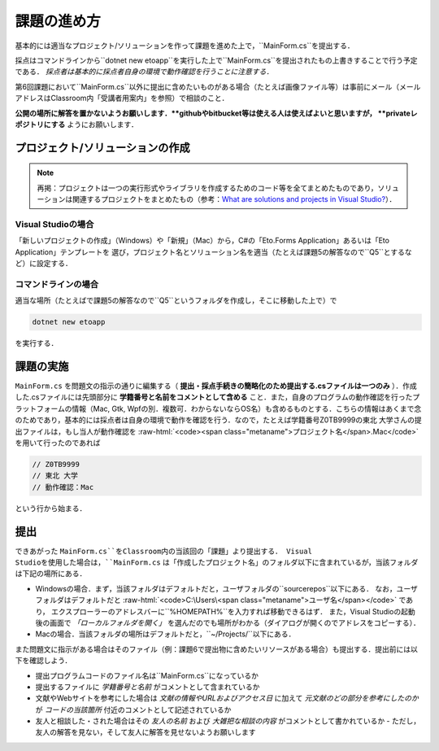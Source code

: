 ============
課題の進め方
============

.. role:: raw-html(raw)
   :format: html

基本的には適当なプロジェクト/ソリューションを作って課題を進めた上で，``MainForm.cs``を提出する．

採点はコマンドラインから``dotnet new etoapp``を実行した上で``MainForm.cs``を提出されたもの上書きすることで行う予定である．
*採点者は基本的に採点者自身の環境で動作確認を行うことに注意する．*

第6回課題において``MainForm.cs``以外に提出に含めたいものがある場合（たとえば画像ファイル等）は事前にメール（メールアドレスはClassroom内「受講者用案内」を参照）で相談のこと．

**公開の場所に解答を置かないようお願いします．**githubやbitbucket等は使える人は使えばよいと思いますが， **privateレポジトリにする** ようにお願いします．


---------------------------------
プロジェクト/ソリューションの作成
---------------------------------

.. note::

   再掲：プロジェクトは一つの実行形式やライブラリを作成するためのコード等を全てまとめたものであり，ソリューションは関連するプロジェクトをまとめたもの（参考：`What are solutions and projects in Visual Studio? <https://docs.microsoft.com/en-us/visualstudio/ide/solutions-and-projects-in-visual-studio?view=vs-2022>`_）．   


Visual Studioの場合
~~~~~~~~~~~~~~~~~~~


「新しいプロジェクトの作成」（Windows）や「新規」（Mac）から，C#の「Eto.Forms Application」あるいは「Eto Application」テンプレートを
選び，プロジェクト名とソリューション名を適当（たとえば課題5の解答なので``Q5``とするなど）に設定する．


コマンドラインの場合
~~~~~~~~~~~~~~~~~~~~

適当な場所（たとえばで課題5の解答なので``Q5``というフォルダを作成し，そこに移動した上で）で

.. code:: 

   dotnet new etoapp

を実行する．

----------
課題の実施
----------

``MainForm.cs`` を問題文の指示の通りに編集する（ **提出・採点手続きの簡略化のため提出する.csファイルは一つのみ** ）．作成した.csファイルには先頭部分に **学籍番号と名前をコメントとして含める** こと．また，自身のプログラムの動作確認を行ったプラットフォームの情報（Mac, Gtk, Wpfの別．複数可．わからないならOS名）も含めるものとする．こちらの情報はあくまで念のためであり，基本的には採点者は自身の環境で動作を確認を行う．なので，たとえば学籍番号Z0TB9999の東北 大学さんの提出ファイルは，もし当人が動作確認を :raw-html:`<code><span class="metaname">プロジェクト名</span>.Mac</code>` を用いて行ったのであれば

.. code:: cs

   // Z0TB9999
   // 東北 大学
   // 動作確認：Mac 

という行から始まる． 

----
提出
----

できあがった ``MainForm.cs``をClassroom内の当該回の「課題」より提出する． Visual Studioを使用した場合は，``MainForm.cs`` は「作成したプロジェクト名」のフォルダ以下に含まれているが，当該フォルダは下記の場所にある．

* Windowsの場合．まず，当該フォルダはデフォルトだと，ユーザフォルダの``source\repos``以下にある．
  なお，ユーザフォルダはデフォルトだと :raw-html:`<code>C:\Users\<span class="metaname">ユーザ名</span></code>` であり，
  エクスプローラーのアドレスバーに``%HOMEPATH%``を入力すれば移動できるはず．
  また，Visual Studioの起動後の画面で *「ローカルフォルダを開く」* を選んだのでも場所がわかる（ダイアログが開くのでアドレスをコピーする）．

* Macの場合．当該フォルダの場所はデフォルトだと，``~/Projects/``以下にある．  


また問題文に指示がある場合はそのファイル（例：課題6で提出物に含めたいリソースがある場合）も提出する．提出前には以下を確認しよう．

* 提出プログラムコードのファイル名は``MainForm.cs``になっているか
* 提出するファイルに *学籍番号と名前* がコメントとして含まれているか
* 文献やWebサイトを参考にした場合は *文献の情報やURLおよびアクセス日* に加えて *元文献のどの部分を参考にしたのか* が *コードの当該箇所* 付近のコメントとして記述されているか
* 友人と相談した・された場合はその *友人の名前* および *大雑把な相談の内容* がコメントとして書かれているか
  - ただし，友人の解答を見ない，そして友人に解答を見せないようお願いします